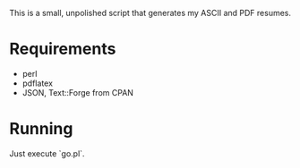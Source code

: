 This is a small, unpolished script that generates my ASCII and PDF resumes.
* Requirements
- perl
- pdflatex
- JSON, Text::Forge from CPAN
* Running
Just execute `go.pl`.
